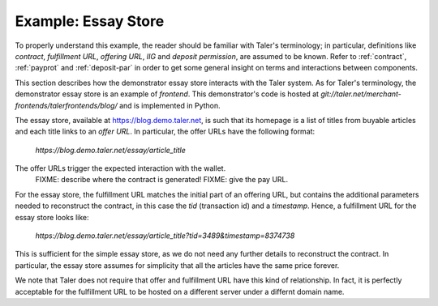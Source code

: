 ..
  This file is part of GNU TALER.

  Copyright (C) 2014, 2015, 2016 INRIA

  TALER is free software; you can redistribute it and/or modify it under the
  terms of the GNU General Public License as published by the Free Software
  Foundation; either version 2.1, or (at your option) any later version.

  TALER is distributed in the hope that it will be useful, but WITHOUT ANY
  WARRANTY; without even the implied warranty of MERCHANTABILITY or FITNESS FOR
  A PARTICULAR PURPOSE.  See the GNU Lesser General Public License for more details.

  You should have received a copy of the GNU Lesser General Public License along with
  TALER; see the file COPYING.  If not, see <http://www.gnu.org/licenses/>

  @author Marcello Stanisci

==================================
Example: Essay Store
==================================

To properly understand this example, the reader should be familiar with Taler's terminology;
in particular, definitions like `contract`, `fulfillment URL`, `offering URL`, `IIG` and `deposit permission`,
are assumed to be known.  Refer to :ref:`contract`, :ref:`payprot` and :ref:`deposit-par` in order to get
some general insight on terms and interactions between components.

This section describes how the demonstrator essay store interacts with the Taler system.  As for Taler's
terminology, the demonstrator essay store is an example of `frontend`.
This demonstrator's code is hosted at `git://taler.net/merchant-frontends/talerfrontends/blog/` and is
implemented in Python.

The essay store, available at https://blog.demo.taler.net, is such that its homepage
is a list of titles from buyable articles and each title links to an `offer URL`.
In particular, the offer URLs have the following format:

  `https://blog.demo.taler.net/essay/article_title`

The offer URLs trigger the expected interaction with the wallet.
  FIXME: describe where the contract is generated!
  FIXME: give the pay URL.

For the essay store, the fulfillment URL matches the initial part of
an offering URL, but contains the additional parameters needed to
reconstruct the contract, in this case the `tid` (transaction id) and
a `timestamp`. Hence, a fulfillment URL for the essay store looks like:

  `https://blog.demo.taler.net/essay/article_title?tid=3489&timestamp=8374738`

This is sufficient for the simple essay store, as we do not need any further
details to reconstruct the contract.  In particular, the essay store
assumes for simplicity that all the articles have the same price forever.

We note that Taler does not require that offer and fulfillment URL
have this kind of relationship. In fact, it is perfectly acceptable
for the fulfillment URL to be hosted on a different server under a
differnt domain name.
